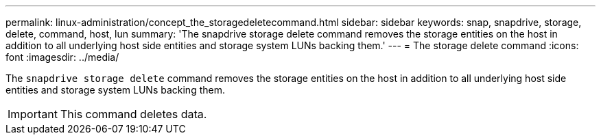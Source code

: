 ---
permalink: linux-administration/concept_the_storagedeletecommand.html
sidebar: sidebar
keywords: snap, snapdrive, storage, delete, command, host, lun
summary: 'The snapdrive storage delete command removes the storage entities on the host in addition to all underlying host side entities and storage system LUNs backing them.'
---
= The storage delete command
:icons: font
:imagesdir: ../media/

[.lead]
The `snapdrive storage delete` command removes the storage entities on the host in addition to all underlying host side entities and storage system LUNs backing them.

IMPORTANT: This command deletes data.
